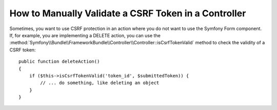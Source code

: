 .. index::
    single: Controller; Validating CSRF Tokens

How to Manually Validate a CSRF Token in a Controller
=====================================================

Sometimes, you want to use CSRF protection in an action where you do not
want to use the Symfony Form component. If, for example, you are implementing
a DELETE action, you can use the :method:`Symfony\\Bundle\\FrameworkBundle\\Controller\\Controller::isCsrfTokenValid`
method to check the validity of a CSRF token::

    public function deleteAction()
    {
        if ($this->isCsrfTokenValid('token_id', $submittedToken)) {
            // ... do something, like deleting an object
        }
    }

.. versionadded:: 2.6
    The ``isCsrfTokenValid()`` shortcut method was introduced in Symfony 2.6.
    It is equivalent to executing the following code:

    .. code-block:: php

        use Symfony\Component\Security\Csrf\CsrfToken;

        $this->get('security.csrf.token_manager')
            ->isTokenValid(new CsrfToken('token_id', 'TOKEN'));
